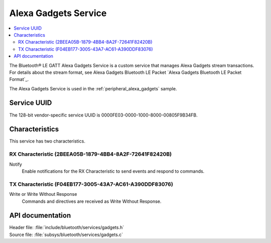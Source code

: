 .. _gadgets_service_readme:

Alexa Gadgets Service
#####################

.. contents::
   :local:
   :depth: 2

The Bluetooth® LE GATT Alexa Gadgets Service is a custom service that manages Alexa Gadgets stream transactions.
For details about the stream format, see Alexa Gadgets Bluetooth LE Packet `Alexa Gadgets Bluetooth LE Packet Format`_.

The Alexa Gadgets Service is used in the :ref:`peripheral_alexa_gadgets` sample.

Service UUID
************

The 128-bit vendor-specific service UUID is 0000FE03-0000-1000-8000-00805F9B34FB.

Characteristics
***************

This service has two characteristics.

RX Characteristic (2BEEA05B-1879-4BB4-8A2F-72641F82420B)
========================================================

Notify
   Enable notifications for the RX Characteristic to send events and respond to commands.

TX Characteristic (F04EB177-3005-43A7-AC61-A390DDF83076)
========================================================

Write or Write Without Response
   Commands and directives are received as Write Without Response.


API documentation
*****************

| Header file: :file:`include/bluetooth/services/gadgets.h`
| Source file: :file:`subsys/bluetooth/services/gadgets.c`

.. doxygengroup:: bt_gadgets
   :project: nrf
   :members:
